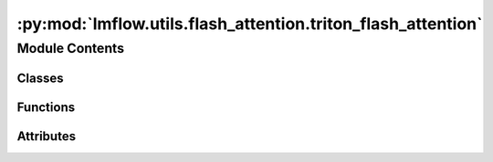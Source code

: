 :py:mod:`lmflow.utils.flash_attention.triton_flash_attention`
=============================================================

.. py:module:: lmflow.utils.flash_attention.triton_flash_attention

.. autoapi-nested-parse::

   *Experimental* implementation of FlashAttention in Triton.
   Tested with triton==2.0.0.dev20221202.
   Triton 2.0 has a new backend (MLIR) but seems like it doesn't yet work for head dimensions
   other than 64:
   https://github.com/openai/triton/blob/d376020f90002757eea3ea9475d4f7cfc2ec5ead/python/triton/ops/flash_attention.py#L207
   We'll update this implementation with the new Triton backend once this is fixed.

   We use the FlashAttention implementation from Phil Tillet a starting point.
   https://github.com/openai/triton/blob/master/python/tutorials/06-fused-attention.py

   Changes:
   - Implement both causal and non-causal attention.
   - Implement both self-attention and cross-attention.
   - Support arbitrary seqlens (not just multiples of 128), for both forward and backward.
   - Support all head dimensions up to 128 (not just 16, 32, 64, 128), for both forward and backward.
   - Support attention bias.
   - Speed up the forward pass a bit, and only store the LSE instead of m and l.
   - Make the backward for d=128 much faster by reducing register spilling.
   - Optionally parallelize the backward pass across seqlen_k, to deal with the case of
   small batch size * nheads.

   Caution:
   - This is an *experimental* implementation. The forward pass should be quite robust but
   I'm not 100% sure that the backward pass doesn't have race conditions (due to the Triton compiler).
   - This implementation has only been tested on A100.
   - If you plan to use headdim other than 64 and 128, you should test for race conditions
   (due to the Triton compiler), as done in tests/test_flash_attn.py
   "test_flash_attn_triton_race_condition". I've tested and fixed many race conditions
   for different head dimensions (40, 48, 64, 128, 80, 88, 96), but I'm still not 100% confident
   that there are none left for other head dimensions.

   Differences between this Triton version and the CUDA version:
   - Triton version doesn't support dropout.
   - Triton forward is generally faster than CUDA forward, while Triton backward is
   generally slower than CUDA backward. Overall Triton forward + backward is slightly slower
   than CUDA forward + backward.
   - Triton version doesn't support different sequence lengths in a batch (i.e., RaggedTensor/NestedTensor).
   - Triton version supports attention bias, while CUDA version doesn't.

   ..
       !! processed by numpydoc !!


Module Contents
---------------

Classes
~~~~~~~

.. autoapisummary::

   lmflow.utils.flash_attention.triton_flash_attention.FlashAttnQKVPackedFunc
   lmflow.utils.flash_attention.triton_flash_attention.FlashAttnKVPackedFunc
   lmflow.utils.flash_attention.triton_flash_attention.FlashAttnFunc



Functions
~~~~~~~~~

.. autoapisummary::

   lmflow.utils.flash_attention.triton_flash_attention._fwd_kernel
   lmflow.utils.flash_attention.triton_flash_attention._bwd_preprocess_do_o_dot
   lmflow.utils.flash_attention.triton_flash_attention._bwd_store_dk_dv
   lmflow.utils.flash_attention.triton_flash_attention._bwd_kernel_one_col_block
   lmflow.utils.flash_attention.triton_flash_attention.init_to_zero
   lmflow.utils.flash_attention.triton_flash_attention._bwd_kernel
   lmflow.utils.flash_attention.triton_flash_attention._flash_attn_forward
   lmflow.utils.flash_attention.triton_flash_attention._flash_attn_backward



Attributes
~~~~~~~~~~

.. autoapisummary::

   lmflow.utils.flash_attention.triton_flash_attention.flash_attn_qkvpacked_func
   lmflow.utils.flash_attention.triton_flash_attention.flash_attn_kvpacked_func
   lmflow.utils.flash_attention.triton_flash_attention.flash_attn_func


.. py:function:: _fwd_kernel(Q, K, V, Bias, Out, Lse, TMP, softmax_scale, stride_qb, stride_qh, stride_qm, stride_kb, stride_kh, stride_kn, stride_vb, stride_vh, stride_vn, stride_bb, stride_bh, stride_bm, stride_ob, stride_oh, stride_om, nheads, seqlen_q, seqlen_k, seqlen_q_rounded, headdim, CACHE_KEY_SEQLEN_Q, CACHE_KEY_SEQLEN_K, BIAS_TYPE: triton.language.constexpr, IS_CAUSAL: triton.language.constexpr, BLOCK_HEADDIM: triton.language.constexpr, EVEN_M: triton.language.constexpr, EVEN_N: triton.language.constexpr, EVEN_HEADDIM: triton.language.constexpr, BLOCK_M: triton.language.constexpr, BLOCK_N: triton.language.constexpr)


.. py:function:: _bwd_preprocess_do_o_dot(Out, DO, Delta, stride_ob, stride_oh, stride_om, stride_dob, stride_doh, stride_dom, nheads, seqlen_q, seqlen_q_rounded, headdim, BLOCK_M: triton.language.constexpr, BLOCK_HEADDIM: triton.language.constexpr)


.. py:function:: _bwd_store_dk_dv(dk_ptrs, dv_ptrs, dk, dv, offs_n, offs_d, seqlen_k, headdim, EVEN_M: triton.language.constexpr, EVEN_N: triton.language.constexpr, EVEN_HEADDIM: triton.language.constexpr)


.. py:function:: _bwd_kernel_one_col_block(start_n, Q, K, V, Bias, DO, DQ, DK, DV, LSE, D, softmax_scale, stride_qm, stride_kn, stride_vn, stride_bm, stride_dom, stride_dqm, stride_dkn, stride_dvn, seqlen_q, seqlen_k, headdim, ATOMIC_ADD: triton.language.constexpr, BIAS_TYPE: triton.language.constexpr, IS_CAUSAL: triton.language.constexpr, BLOCK_HEADDIM: triton.language.constexpr, EVEN_M: triton.language.constexpr, EVEN_N: triton.language.constexpr, EVEN_HEADDIM: triton.language.constexpr, BLOCK_M: triton.language.constexpr, BLOCK_N: triton.language.constexpr)


.. py:function:: init_to_zero(name)


.. py:function:: _bwd_kernel(Q, K, V, Bias, DO, DQ, DK, DV, LSE, D, softmax_scale, stride_qb, stride_qh, stride_qm, stride_kb, stride_kh, stride_kn, stride_vb, stride_vh, stride_vn, stride_bb, stride_bh, stride_bm, stride_dob, stride_doh, stride_dom, stride_dqb, stride_dqh, stride_dqm, stride_dkb, stride_dkh, stride_dkn, stride_dvb, stride_dvh, stride_dvn, nheads, seqlen_q, seqlen_k, seqlen_q_rounded, headdim, CACHE_KEY_SEQLEN_Q, CACHE_KEY_SEQLEN_K, BIAS_TYPE: triton.language.constexpr, IS_CAUSAL: triton.language.constexpr, BLOCK_HEADDIM: triton.language.constexpr, SEQUENCE_PARALLEL: triton.language.constexpr, EVEN_M: triton.language.constexpr, EVEN_N: triton.language.constexpr, EVEN_HEADDIM: triton.language.constexpr, BLOCK_M: triton.language.constexpr, BLOCK_N: triton.language.constexpr)


.. py:function:: _flash_attn_forward(q, k, v, bias=None, causal=False, softmax_scale=None)


.. py:function:: _flash_attn_backward(do, q, k, v, o, lse, dq, dk, dv, bias=None, causal=False, softmax_scale=None)


.. py:class:: FlashAttnQKVPackedFunc(*args, **kwargs)

   Bases: :py:obj:`torch.autograd.Function`

   
   Base class to create custom `autograd.Function`

   To create a custom `autograd.Function`, subclass this class and implement
   the :meth:`forward` and :meth:`backward` static methods. Then, to use your custom
   op in the forward pass, call the class method ``apply``. Do not call
   :meth:`forward` directly.

   To ensure correctness and best performance, make sure you are calling the
   correct methods on ``ctx`` and validating your backward function using
   :func:`torch.autograd.gradcheck`.

   See :ref:`extending-autograd` for more details on how to use this class.

   Examples::

       >>> # xdoctest: +REQUIRES(env:TORCH_DOCTEST_AUTOGRAD)
       >>> class Exp(Function):
       >>>     @staticmethod
       >>>     def forward(ctx, i):
       >>>         result = i.exp()
       >>>         ctx.save_for_backward(result)
       >>>         return result
       >>>
       >>>     @staticmethod
       >>>     def backward(ctx, grad_output):
       >>>         result, = ctx.saved_tensors
       >>>         return grad_output * result
       >>>
       >>> # Use it by calling the apply method:
       >>> # xdoctest: +SKIP
       >>> output = Exp.apply(input)















   ..
       !! processed by numpydoc !!
   .. py:method:: forward(ctx, qkv, bias=None, causal=False, softmax_scale=None)
      :staticmethod:

      
      qkv: (batch, seqlen, 3, nheads, headdim)
      bias: optional, shape broadcastible to (batch, nheads, seqlen, seqlen).
          For example, ALiBi mask for causal would have shape (1, nheads, 1, seqlen).
          ALiBi mask for non-causal would have shape (1, nheads, seqlen, seqlen)
















      ..
          !! processed by numpydoc !!

   .. py:method:: backward(ctx, do)
      :staticmethod:

      
      Defines a formula for differentiating the operation with backward mode
      automatic differentiation (alias to the vjp function).

      This function is to be overridden by all subclasses.

      It must accept a context :attr:`ctx` as the first argument, followed by
      as many outputs as the :func:`forward` returned (None will be passed in
      for non tensor outputs of the forward function),
      and it should return as many tensors, as there were inputs to
      :func:`forward`. Each argument is the gradient w.r.t the given output,
      and each returned value should be the gradient w.r.t. the
      corresponding input. If an input is not a Tensor or is a Tensor not
      requiring grads, you can just pass None as a gradient for that input.

      The context can be used to retrieve tensors saved during the forward
      pass. It also has an attribute :attr:`ctx.needs_input_grad` as a tuple
      of booleans representing whether each input needs gradient. E.g.,
      :func:`backward` will have ``ctx.needs_input_grad[0] = True`` if the
      first input to :func:`forward` needs gradient computated w.r.t. the
      output.















      ..
          !! processed by numpydoc !!


.. py:data:: flash_attn_qkvpacked_func
   

   

.. py:class:: FlashAttnKVPackedFunc(*args, **kwargs)

   Bases: :py:obj:`torch.autograd.Function`

   
   Base class to create custom `autograd.Function`

   To create a custom `autograd.Function`, subclass this class and implement
   the :meth:`forward` and :meth:`backward` static methods. Then, to use your custom
   op in the forward pass, call the class method ``apply``. Do not call
   :meth:`forward` directly.

   To ensure correctness and best performance, make sure you are calling the
   correct methods on ``ctx`` and validating your backward function using
   :func:`torch.autograd.gradcheck`.

   See :ref:`extending-autograd` for more details on how to use this class.

   Examples::

       >>> # xdoctest: +REQUIRES(env:TORCH_DOCTEST_AUTOGRAD)
       >>> class Exp(Function):
       >>>     @staticmethod
       >>>     def forward(ctx, i):
       >>>         result = i.exp()
       >>>         ctx.save_for_backward(result)
       >>>         return result
       >>>
       >>>     @staticmethod
       >>>     def backward(ctx, grad_output):
       >>>         result, = ctx.saved_tensors
       >>>         return grad_output * result
       >>>
       >>> # Use it by calling the apply method:
       >>> # xdoctest: +SKIP
       >>> output = Exp.apply(input)















   ..
       !! processed by numpydoc !!
   .. py:method:: forward(ctx, q, kv, bias=None, causal=False, softmax_scale=None)
      :staticmethod:

      
      q: (batch, seqlen_q, nheads, headdim)
      kv: (batch, seqlen_k, 2, nheads, headdim)
      bias: optional, shape broadcastible to (batch, nheads, seqlen_q, seqlen_k).
          For example, ALiBi mask for causal would have shape (1, nheads, 1, seqlen_k).
          ALiBi mask for non-causal would have shape (1, nheads, seqlen_q, seqlen_k)
















      ..
          !! processed by numpydoc !!

   .. py:method:: backward(ctx, do)
      :staticmethod:

      
      Defines a formula for differentiating the operation with backward mode
      automatic differentiation (alias to the vjp function).

      This function is to be overridden by all subclasses.

      It must accept a context :attr:`ctx` as the first argument, followed by
      as many outputs as the :func:`forward` returned (None will be passed in
      for non tensor outputs of the forward function),
      and it should return as many tensors, as there were inputs to
      :func:`forward`. Each argument is the gradient w.r.t the given output,
      and each returned value should be the gradient w.r.t. the
      corresponding input. If an input is not a Tensor or is a Tensor not
      requiring grads, you can just pass None as a gradient for that input.

      The context can be used to retrieve tensors saved during the forward
      pass. It also has an attribute :attr:`ctx.needs_input_grad` as a tuple
      of booleans representing whether each input needs gradient. E.g.,
      :func:`backward` will have ``ctx.needs_input_grad[0] = True`` if the
      first input to :func:`forward` needs gradient computated w.r.t. the
      output.















      ..
          !! processed by numpydoc !!


.. py:data:: flash_attn_kvpacked_func
   

   

.. py:class:: FlashAttnFunc(*args, **kwargs)

   Bases: :py:obj:`torch.autograd.Function`

   
   Base class to create custom `autograd.Function`

   To create a custom `autograd.Function`, subclass this class and implement
   the :meth:`forward` and :meth:`backward` static methods. Then, to use your custom
   op in the forward pass, call the class method ``apply``. Do not call
   :meth:`forward` directly.

   To ensure correctness and best performance, make sure you are calling the
   correct methods on ``ctx`` and validating your backward function using
   :func:`torch.autograd.gradcheck`.

   See :ref:`extending-autograd` for more details on how to use this class.

   Examples::

       >>> # xdoctest: +REQUIRES(env:TORCH_DOCTEST_AUTOGRAD)
       >>> class Exp(Function):
       >>>     @staticmethod
       >>>     def forward(ctx, i):
       >>>         result = i.exp()
       >>>         ctx.save_for_backward(result)
       >>>         return result
       >>>
       >>>     @staticmethod
       >>>     def backward(ctx, grad_output):
       >>>         result, = ctx.saved_tensors
       >>>         return grad_output * result
       >>>
       >>> # Use it by calling the apply method:
       >>> # xdoctest: +SKIP
       >>> output = Exp.apply(input)















   ..
       !! processed by numpydoc !!
   .. py:method:: forward(ctx, q, k, v, bias=None, causal=False, softmax_scale=None)
      :staticmethod:

      
      q: (batch_size, seqlen_q, nheads, headdim)
      k, v: (batch_size, seqlen_k, nheads, headdim)
      bias: optional, shape broadcastible to (batch, nheads, seqlen_q, seqlen_k).
          For example, ALiBi mask for causal would have shape (1, nheads, 1, seqlen_k).
          ALiBi mask for non-causal would have shape (1, nheads, seqlen_q, seqlen_k)
















      ..
          !! processed by numpydoc !!

   .. py:method:: backward(ctx, do)
      :staticmethod:

      
      Defines a formula for differentiating the operation with backward mode
      automatic differentiation (alias to the vjp function).

      This function is to be overridden by all subclasses.

      It must accept a context :attr:`ctx` as the first argument, followed by
      as many outputs as the :func:`forward` returned (None will be passed in
      for non tensor outputs of the forward function),
      and it should return as many tensors, as there were inputs to
      :func:`forward`. Each argument is the gradient w.r.t the given output,
      and each returned value should be the gradient w.r.t. the
      corresponding input. If an input is not a Tensor or is a Tensor not
      requiring grads, you can just pass None as a gradient for that input.

      The context can be used to retrieve tensors saved during the forward
      pass. It also has an attribute :attr:`ctx.needs_input_grad` as a tuple
      of booleans representing whether each input needs gradient. E.g.,
      :func:`backward` will have ``ctx.needs_input_grad[0] = True`` if the
      first input to :func:`forward` needs gradient computated w.r.t. the
      output.















      ..
          !! processed by numpydoc !!


.. py:data:: flash_attn_func
   

   

